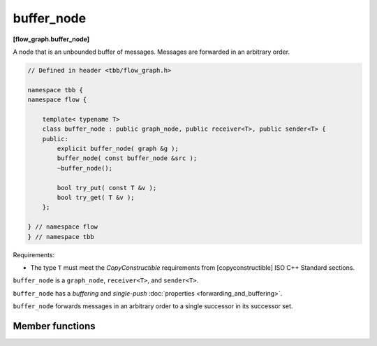 ===========
buffer_node
===========
**[flow_graph.buffer_node]**

A node that is an unbounded buffer of messages. Messages are forwarded in an arbitrary order.

.. code:: cpp

    // Defined in header <tbb/flow_graph.h>

    namespace tbb {
    namespace flow {

        template< typename T>
        class buffer_node : public graph_node, public receiver<T>, public sender<T> {
        public:
            explicit buffer_node( graph &g );
            buffer_node( const buffer_node &src );
            ~buffer_node();

            bool try_put( const T &v );
            bool try_get( T &v );
        };

    } // namespace flow
    } // namespace tbb

Requirements:

* The type ``T`` must meet the `CopyConstructible` requirements from [copyconstructible]
  ISO C++ Standard sections.

``buffer_node`` is a ``graph_node``, ``receiver<T>``, and ``sender<T>``.

``buffer_node`` has a `buffering` and `single-push` :doc:`properties <forwarding_and_buffering>`.

``buffer_node`` forwards messages in an arbitrary order to a single successor in its successor set.

Member functions
----------------

.. cpp:function:: explicit buffer_node( graph &g )

    Constructs an empty ``buffer_node`` that belongs to the graph ``g``.

.. cpp:function:: explicit buffer_node( const buffer_node &src )

    Constructs an empty ``buffer_node``. The buffered value and list of successors is not copied
    from ``src``.

.. cpp:function:: bool try_put( const T &v )

    Adds ``v`` to the buffer. If ``v`` is the only item in the buffer, a task is also spawned to
    forward the item to a successor.

    **Returns**: ``true``

.. cpp:function:: bool try_get( T &v )

    **Returns**: ``true`` if an item can be removed from the buffer and assigned to ``v``.
    Returns ``false`` if there is no non-reserved item currently in the buffer.
